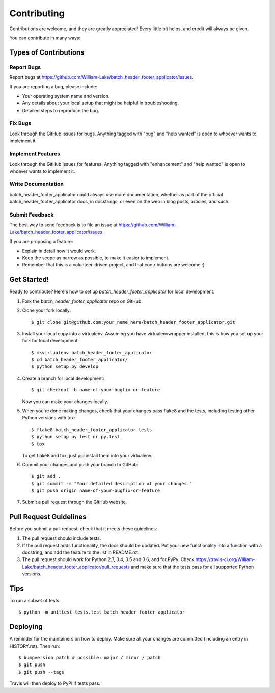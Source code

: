 .. highlight:: shell

============
Contributing
============

Contributions are welcome, and they are greatly appreciated! Every little bit
helps, and credit will always be given.

You can contribute in many ways:

Types of Contributions
----------------------

Report Bugs
~~~~~~~~~~~

Report bugs at https://github.com/William-Lake/batch_header_footer_applicator/issues.

If you are reporting a bug, please include:

* Your operating system name and version.
* Any details about your local setup that might be helpful in troubleshooting.
* Detailed steps to reproduce the bug.

Fix Bugs
~~~~~~~~

Look through the GitHub issues for bugs. Anything tagged with "bug" and "help
wanted" is open to whoever wants to implement it.

Implement Features
~~~~~~~~~~~~~~~~~~

Look through the GitHub issues for features. Anything tagged with "enhancement"
and "help wanted" is open to whoever wants to implement it.

Write Documentation
~~~~~~~~~~~~~~~~~~~

batch_header_footer_applicator could always use more documentation, whether as part of the
official batch_header_footer_applicator docs, in docstrings, or even on the web in blog posts,
articles, and such.

Submit Feedback
~~~~~~~~~~~~~~~

The best way to send feedback is to file an issue at https://github.com/William-Lake/batch_header_footer_applicator/issues.

If you are proposing a feature:

* Explain in detail how it would work.
* Keep the scope as narrow as possible, to make it easier to implement.
* Remember that this is a volunteer-driven project, and that contributions
  are welcome :)

Get Started!
------------

Ready to contribute? Here's how to set up `batch_header_footer_applicator` for local development.

1. Fork the `batch_header_footer_applicator` repo on GitHub.
2. Clone your fork locally::

    $ git clone git@github.com:your_name_here/batch_header_footer_applicator.git

3. Install your local copy into a virtualenv. Assuming you have virtualenvwrapper installed, this is how you set up your fork for local development::

    $ mkvirtualenv batch_header_footer_applicator
    $ cd batch_header_footer_applicator/
    $ python setup.py develop

4. Create a branch for local development::

    $ git checkout -b name-of-your-bugfix-or-feature

   Now you can make your changes locally.

5. When you're done making changes, check that your changes pass flake8 and the
   tests, including testing other Python versions with tox::

    $ flake8 batch_header_footer_applicator tests
    $ python setup.py test or py.test
    $ tox

   To get flake8 and tox, just pip install them into your virtualenv.

6. Commit your changes and push your branch to GitHub::

    $ git add .
    $ git commit -m "Your detailed description of your changes."
    $ git push origin name-of-your-bugfix-or-feature

7. Submit a pull request through the GitHub website.

Pull Request Guidelines
-----------------------

Before you submit a pull request, check that it meets these guidelines:

1. The pull request should include tests.
2. If the pull request adds functionality, the docs should be updated. Put
   your new functionality into a function with a docstring, and add the
   feature to the list in README.rst.
3. The pull request should work for Python 2.7, 3.4, 3.5 and 3.6, and for PyPy. Check
   https://travis-ci.org/William-Lake/batch_header_footer_applicator/pull_requests
   and make sure that the tests pass for all supported Python versions.

Tips
----

To run a subset of tests::


    $ python -m unittest tests.test_batch_header_footer_applicator

Deploying
---------

A reminder for the maintainers on how to deploy.
Make sure all your changes are committed (including an entry in HISTORY.rst).
Then run::

$ bumpversion patch # possible: major / minor / patch
$ git push
$ git push --tags

Travis will then deploy to PyPI if tests pass.
